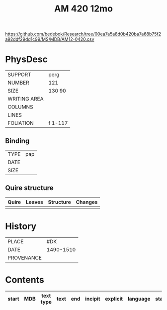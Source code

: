 #+Title: AM 420 12mo

https://github.com/bedebok/Research/tree/00ea7a5a8d0b420ba7a68b75f2a92ddf29dd1c99/MS/MDB/AM12-0420.csv 

* PhysDesc
|--------------+-------------|
| SUPPORT      | perg             |
| NUMBER       | 121            |
| SIZE         | 130 90            |
| WRITING AREA |             |
| COLUMNS      |             |
| LINES        |             |
| FOLIATION    | f 1-117             |
|--------------+-------------|

** Binding
|--------------+-------------|
| TYPE         | pap             |
| DATE         |             |
| SIZE         |             |
|--------------+-------------|

** Quire structure
|---------|---------+--------------+-----------------------------------------------------------|
| Quire   |  Leaves | Structure    | Changes                                                   |
|---------+---------+--------------+-----------------------------------------------------------|
|         |         |              |                                                           |
|---------|---------+--------------+-----------------------------------------------------------|

* History
|------------+---------------|
| PLACE      | #DK               |
| DATE       | 1490-1510              |
| PROVENANCE |               |
|------------+---------------|

* Contents
|-------+-----+------------+---------------+-------+--------------------------------------------------------+----------+----------+--------|
| start | MDB | text type  | text          | end   | incipit                                                | explicit | language | status |
|-------+-----+------------+---------------+-------+--------------------------------------------------------+----------+----------+--------|


